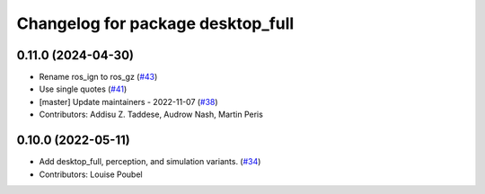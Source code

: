 ^^^^^^^^^^^^^^^^^^^^^^^^^^^^^^^^^^
Changelog for package desktop_full
^^^^^^^^^^^^^^^^^^^^^^^^^^^^^^^^^^

0.11.0 (2024-04-30)
-------------------
* Rename ros_ign to ros_gz (`#43 <https://github.com/ros2/variants/issues/43>`_)
* Use single quotes (`#41 <https://github.com/ros2/variants/issues/41>`_)
* [master] Update maintainers - 2022-11-07 (`#38 <https://github.com/ros2/variants/issues/38>`_)
* Contributors: Addisu Z. Taddese, Audrow Nash, Martin Peris

0.10.0 (2022-05-11)
-------------------
* Add desktop_full, perception, and simulation variants. (`#34 <https://github.com/ros2/variants/issues/34>`_)
* Contributors: Louise Poubel
